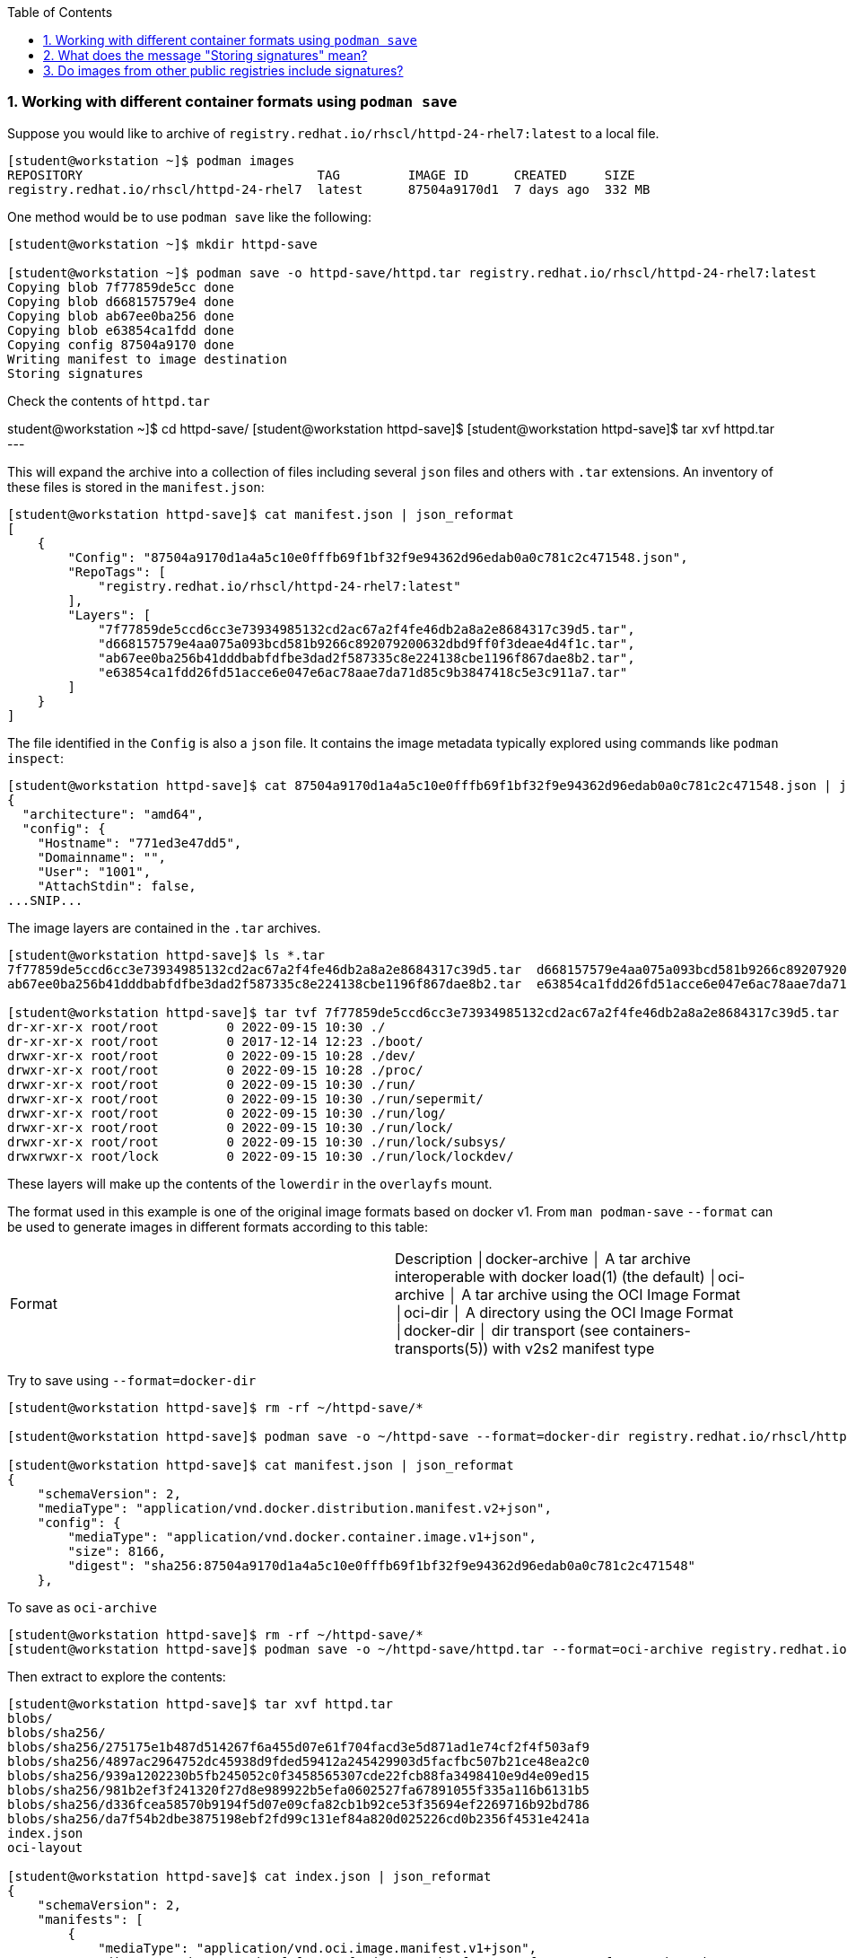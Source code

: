 :pygments-style: tango
:source-highlighter: pygments
:toc:
:toclevels: 7
:sectnums:
:sectnumlevels: 6
:numbered:
:chapter-label:
:icons: font
ifndef::env-github[:icons: font]
ifdef::env-github[]
:status:
:outfilesuffix: .adoc
:caution-caption: :fire:
:important-caption: :exclamation:
:note-caption: :paperclip:
:tip-caption: :bulb:
:warning-caption: :warning:
endif::[]
:imagesdir: ./images/

=== Working with different container formats using `podman save`

Suppose you would like to archive of `registry.redhat.io/rhscl/httpd-24-rhel7:latest` to a local file.

[source,bash]
----
[student@workstation ~]$ podman images
REPOSITORY                               TAG         IMAGE ID      CREATED     SIZE
registry.redhat.io/rhscl/httpd-24-rhel7  latest      87504a9170d1  7 days ago  332 MB
----

One method would be to use `podman save` like the following:

[source,bash]
----
[student@workstation ~]$ mkdir httpd-save

[student@workstation ~]$ podman save -o httpd-save/httpd.tar registry.redhat.io/rhscl/httpd-24-rhel7:latest
Copying blob 7f77859de5cc done
Copying blob d668157579e4 done
Copying blob ab67ee0ba256 done
Copying blob e63854ca1fdd done
Copying config 87504a9170 done
Writing manifest to image destination
Storing signatures
----

Check the contents of `httpd.tar`


student@workstation ~]$ cd httpd-save/
[student@workstation httpd-save]$
[student@workstation httpd-save]$ tar xvf httpd.tar
---

This will expand the archive into a collection of files including several `json` files and others with `.tar` extensions.
An inventory of these files is stored in the `manifest.json`:

[source,bash]
----
[student@workstation httpd-save]$ cat manifest.json | json_reformat
[
    {
        "Config": "87504a9170d1a4a5c10e0fffb69f1bf32f9e94362d96edab0a0c781c2c471548.json",
        "RepoTags": [
            "registry.redhat.io/rhscl/httpd-24-rhel7:latest"
        ],
        "Layers": [
            "7f77859de5ccd6cc3e73934985132cd2ac67a2f4fe46db2a8a2e8684317c39d5.tar",
            "d668157579e4aa075a093bcd581b9266c892079200632dbd9ff0f3deae4d4f1c.tar",
            "ab67ee0ba256b41dddbabfdfbe3dad2f587335c8e224138cbe1196f867dae8b2.tar",
            "e63854ca1fdd26fd51acce6e047e6ac78aae7da71d85c9b3847418c5e3c911a7.tar"
        ]
    }
]
----

The file identified in the `Config` is also a `json` file.  It contains the image metadata typically explored using commands like `podman inspect`:

[source,bash]
----
[student@workstation httpd-save]$ cat 87504a9170d1a4a5c10e0fffb69f1bf32f9e94362d96edab0a0c781c2c471548.json | jq | head
{
  "architecture": "amd64",
  "config": {
    "Hostname": "771ed3e47dd5",
    "Domainname": "",
    "User": "1001",
    "AttachStdin": false,
...SNIP...
----

The image layers are contained in the `.tar` archives.

[source,bash]
----
[student@workstation httpd-save]$ ls *.tar
7f77859de5ccd6cc3e73934985132cd2ac67a2f4fe46db2a8a2e8684317c39d5.tar  d668157579e4aa075a093bcd581b9266c892079200632dbd9ff0f3deae4d4f1c.tar
ab67ee0ba256b41dddbabfdfbe3dad2f587335c8e224138cbe1196f867dae8b2.tar  e63854ca1fdd26fd51acce6e047e6ac78aae7da71d85c9b3847418c5e3c911a7.tar

[student@workstation httpd-save]$ tar tvf 7f77859de5ccd6cc3e73934985132cd2ac67a2f4fe46db2a8a2e8684317c39d5.tar | head
dr-xr-xr-x root/root         0 2022-09-15 10:30 ./
dr-xr-xr-x root/root         0 2017-12-14 12:23 ./boot/
drwxr-xr-x root/root         0 2022-09-15 10:28 ./dev/
drwxr-xr-x root/root         0 2022-09-15 10:28 ./proc/
drwxr-xr-x root/root         0 2022-09-15 10:30 ./run/
drwxr-xr-x root/root         0 2022-09-15 10:30 ./run/sepermit/
drwxr-xr-x root/root         0 2022-09-15 10:30 ./run/log/
drwxr-xr-x root/root         0 2022-09-15 10:30 ./run/lock/
drwxr-xr-x root/root         0 2022-09-15 10:30 ./run/lock/subsys/
drwxrwxr-x root/lock         0 2022-09-15 10:30 ./run/lock/lockdev/
----

These layers will make up the contents of the `lowerdir` in the `overlayfs` mount.

The format used in this example is one of the original image formats based on docker v1.
From `man podman-save` `--format` can be used to generate images in different formats according to this table:

|===
|Format |Description
│docker-archive │ A tar archive interoperable with docker load(1) (the default)
│oci-archive    │ A tar archive using the OCI Image Format
│oci-dir        │ A directory using the OCI Image Format
│docker-dir     │ dir transport (see containers-transports(5)) with v2s2 manifest type
|===

Try to save using `--format=docker-dir`

[source,bash]
----
[student@workstation httpd-save]$ rm -rf ~/httpd-save/*

[student@workstation httpd-save]$ podman save -o ~/httpd-save --format=docker-dir registry.redhat.io/rhscl/httpd-24-rhel7:latest

[student@workstation httpd-save]$ cat manifest.json | json_reformat
{
    "schemaVersion": 2,
    "mediaType": "application/vnd.docker.distribution.manifest.v2+json",
    "config": {
        "mediaType": "application/vnd.docker.container.image.v1+json",
        "size": 8166,
        "digest": "sha256:87504a9170d1a4a5c10e0fffb69f1bf32f9e94362d96edab0a0c781c2c471548"
    },

----

To save as `oci-archive`

[source,bash]
----
[student@workstation httpd-save]$ rm -rf ~/httpd-save/*
[student@workstation httpd-save]$ podman save -o ~/httpd-save/httpd.tar --format=oci-archive registry.redhat.io/rhscl/httpd-24-rhel7:latest
----

Then extract to explore the contents:

[source,bash]
----
[student@workstation httpd-save]$ tar xvf httpd.tar
blobs/
blobs/sha256/
blobs/sha256/275175e1b487d514267f6a455d07e61f704facd3e5d871ad1e74cf2f4f503af9
blobs/sha256/4897ac2964752dc45938d9fded59412a245429903d5facfbc507b21ce48ea2c0
blobs/sha256/939a1202230b5fb245052c0f3458565307cde22fcb88fa3498410e9d4e09ed15
blobs/sha256/981b2ef3f241320f27d8e989922b5efa0602527fa67891055f335a116b6131b5
blobs/sha256/d336fcea58570b9194f5d07e09cfa82cb1b92ce53f35694ef2269716b92bd786
blobs/sha256/da7f54b2dbe3875198ebf2fd99c131ef84a820d025226cd0b2356f4531e4241a
index.json
oci-layout

[student@workstation httpd-save]$ cat index.json | json_reformat
{
    "schemaVersion": 2,
    "manifests": [
        {
            "mediaType": "application/vnd.oci.image.manifest.v1+json",
            "digest": "sha256:981b2ef3f241320f27d8e989922b5efa0602527fa67891055f335a116b6131b5",
            "size": 879,
            "annotations": {
                "org.opencontainers.image.ref.name": "registry.redhat.io/rhscl/httpd-24-rhel7:latest"
            }
        }
    ]
}
----

The OCI Image spec can be found here: https://github.com/opencontainers/image-spec/blob/main/spec.md

Cleanup with:

[source,bash]
----
[student@workstation httpd-save]$ cd ~
[student@workstation ~]$ rm -rf httpd-save
[student@workstation ~]$
----


=== What does the message "Storing signatures" mean?

When working with various container tools while retrieving or copying a container image, you may have noticed the message `Storing signatures` like:

[source,bash]
----
[student@workstation ~]$ podman pull registry.redhat.io/ubi8:latest
Trying to pull registry.redhat.io/ubi8:latest...
...SNIP...
Storing signatures
10f854072e7e7b7a715bcd78cf7925851159f9db82a2ff1c9b35806356352029
----

or

[source,bash]
----
[student@workstation ~]$ skopeo copy docker://registry.redhat.io/ubi8:latest containers-storage:localhost/ubi8:latest
Storing signatures
----

In either case, the local storage will include references to these images:

[source,bash]
----
[student@workstation ~]$ podman images
REPOSITORY                               TAG         IMAGE ID      CREATED      SIZE
localhost/ubi8                           latest      10f854072e7e  2 weeks ago  227 MB
registry.redhat.io/ubi8                  latest      10f854072e7e  2 weeks ago  227 MB
----

In this case, these images were copied from Red Hat's container registry.  Red Hat signs the containers it distributes so that any system can verify the containers came from Red Hat.

`podman` and `skopeo` will use the image trust configured in `/etc/containers/policy.json`

[source,bash]
----
[student@workstation ~]$ podman image trust show
default                     accept
registry.access.redhat.com  signedBy                security@redhat.com, security@redhat.com  https://access.redhat.com/webassets/docker/content/sigstore
registry.redhat.io          signedBy                security@redhat.com, security@redhat.com  https://registry.redhat.io/containers/sigstore
                            insecureAcceptAnything
----

Inspect `/etc/containers/policy.json`

[source,bash]
----
[student@workstation ~]$ cat /etc/containers/policy.json
"transports": {
    "docker": {
  "registry.access.redhat.com": [
{
    "type": "signedBy",
    "keyType": "GPGKeys",
    "keyPath": "/etc/pki/rpm-gpg/RPM-GPG-KEY-redhat-release"
}
  ],
  "registry.redhat.io": [
{
    "type": "signedBy",
    "keyType": "GPGKeys",
    "keyPath": "/etc/pki/rpm-gpg/RPM-GPG-KEY-redhat-release"
}
  ]
},
----

This indicates that images are validated from `registry.access.redhat.com` and `registry.redhat.io` using the same GPGKeys `rpm` uses to validate software packages installed through the RHEL package manager (ie yum/rpm).

Once the container images are copied to the local system however those signatures are removed.

Some tools like `skopeo copy` will report fatal messages when using an archive destination transport like oci-archive:

[source,bash]
----
[student@workstation ~]$ skopeo copy docker://registry.redhat.io/ubi8:latest oci-archive://home/student/mytest/ubi8.tar
Getting image source signatures
Checking if image destination supports signatures
FATA[0001] Can not copy signatures to oci-archive://home/student/mytest/ubi8.tar:: Pushing signatures for OCI images is not supported
----

This is expected.  `podman pull` will remove the signatures after validating but does so silently.

From https://github.com/containers/skopeo/issues/589

[quote]
____
Neither Docker daemon nor OCI supports storing the signatures, and `skopeo copy` refuses to just silently drop them.

You can use skopeo copy --remove-signatures to make the copy anyway; the signatures will be still read and policy.json will still be enforced, they just won’t be written into the destination.
____

Try making the `skopeo copy` again using the `--remove-signatures` option:

[source,bash]
----
[student@workstation ~]$ skopeo copy docker://registry.redhat.io/ubi8:latest oci-archive://home/student/mytest/ubi8.tar --remove-signatures
Copying blob 1b3417e31a5e done
Copying blob 809fe483e885 done
Copying config 5291d146cb done
Writing manifest to image destination
Storing signatures
----

Worked! This oci-archive can be loaded into the local container storage for use by the container runtime with:

[source,bash]
----
[student@workstation ~]$ podman load -i /home/student/mytest/ubi8.tar
Getting image source signatures
Copying blob 1b3417e31a5e skipped: already exists
Copying blob 809fe483e885 skipped: already exists
Copying config 5291d146cb done
Writing manifest to image destination
Storing signatures
Loaded image(s): sha256:5291d146cbbe8d356ca11a987a2b2c44269a768d460afa101e01ed7e7fb245b8
----


=== Do images from other public registries include signatures?

It depends on the image.  Many images are not signed at all.  It is also possible that they are signed but verification on local container host has not been configured with `podman image trust`

[source,bash]
----
[student@workstation ~]$ rm -rf mytest

[student@workstation ~]$ mkdir mytest

[student@workstation ~]$ skopeo copy docker://quay.io/ajblum/hello-openshift:latest dir:/home/student/mytest

[student@workstation ~]$ ls /home/student/mytest
7af3297a3fb4487b740ed6798163f618e6eddea1ee5fa0ba340329fcae31c8f6  b30065c58b6f2272f190bddd84e9adb6900f8946f92900e18d19622413d3ebc0  version
a3ed95caeb02ffe68cdd9fd84406680ae93d633cb16422d00e8a7c22955b46d4  manifest.json
----

Compare with:

[source,bash]
----
[student@workstation ~]$ mkdir mytest1

[student@workstation ~]$ skopeo copy docker://registry.redhat.io/ubi8:latest dir:/home/student/mytest1

[student@workstation ~]$ ls /home/student/mytest1
10f854072e7e7b7a715bcd78cf7925851159f9db82a2ff1c9b35806356352029  manifest.json  signature-3  signature-6
1b3417e31a5e0e64f861e121d4efed3152e75aaa85026cd784cd0070e063daa3  signature-1    signature-4  version
809fe483e88523e7021d76b001a552856f216430023bdc0aeff8fce8df385535  signature-2    signature-5
----

If you would like to sign your custom images with your personal GPG signatures consider:https://developers.redhat.com/blog/2019/10/29/verifying-signatures-of-red-hat-container-images
